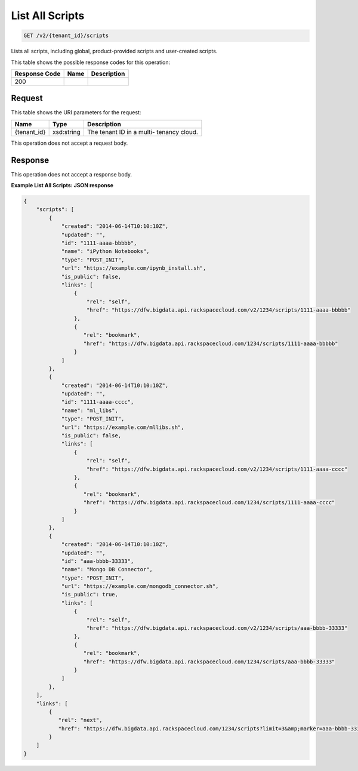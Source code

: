 
.. THIS OUTPUT IS GENERATED FROM THE WADL. DO NOT EDIT.

List All Scripts
^^^^^^^^^^^^^^^^^^^^^^^^^^^^^^^^^^^^^^^^^^^^^^^^^^^^^^^^^^^^^^^^^^^^^^^^^^^^^^^^

.. code::

    GET /v2/{tenant_id}/scripts

Lists all scripts, including global, product-provided scripts and user-created scripts.



This table shows the possible response codes for this operation:


+--------------------------+-------------------------+-------------------------+
|Response Code             |Name                     |Description              |
+==========================+=========================+=========================+
|200                       |                         |                         |
+--------------------------+-------------------------+-------------------------+


Request
""""""""""""""""

This table shows the URI parameters for the request:

+--------------------------+-------------------------+-------------------------+
|Name                      |Type                     |Description              |
+==========================+=========================+=========================+
|{tenant_id}               |xsd:string               |The tenant ID in a multi-|
|                          |                         |tenancy cloud.           |
+--------------------------+-------------------------+-------------------------+





This operation does not accept a request body.




Response
""""""""""""""""


This operation does not accept a response body.




**Example List All Scripts: JSON response**


.. code::

    {
        "scripts": [
            {
                "created": "2014-06-14T10:10:10Z",
                "updated": "",
                "id": "1111-aaaa-bbbbb",
                "name": "iPython Notebooks",
                "type": "POST_INIT",
                "url": "https://example.com/ipynb_install.sh",
                "is_public": false,
                "links": [
                    {
                        "rel": "self",
                        "href": "https://dfw.bigdata.api.rackspacecloud.com/v2/1234/scripts/1111-aaaa-bbbbb"
                    },
                    {
                       "rel": "bookmark",
                       "href": "https://dfw.bigdata.api.rackspacecloud.com/1234/scripts/1111-aaaa-bbbbb"
                    }
                ]
            },
            {
                "created": "2014-06-14T10:10:10Z",
                "updated": "",
                "id": "1111-aaaa-cccc",
                "name": "ml_libs",
                "type": "POST_INIT",
                "url": "https://example.com/mllibs.sh",
                "is_public": false,
                "links": [
                    {
                        "rel": "self",
                        "href": "https://dfw.bigdata.api.rackspacecloud.com/v2/1234/scripts/1111-aaaa-cccc"
                    },
                    {
                       "rel": "bookmark",
                       "href": "https://dfw.bigdata.api.rackspacecloud.com/1234/scripts/1111-aaaa-cccc"
                    }
                ]
            },
            {
                "created": "2014-06-14T10:10:10Z",
                "updated": "",
                "id": "aaa-bbbb-33333",
                "name": "Mongo DB Connector",
                "type": "POST_INIT",
                "url": "https://example.com/mongodb_connector.sh",
                "is_public": true,
                "links": [
                    {
                        "rel": "self",
                        "href": "https://dfw.bigdata.api.rackspacecloud.com/v2/1234/scripts/aaa-bbbb-33333"
                    },
                    {
                       "rel": "bookmark",
                       "href": "https://dfw.bigdata.api.rackspacecloud.com/1234/scripts/aaa-bbbb-33333"
                    }
                ]
            },
        ],
        "links": [
            {
               "rel": "next",
               "href": "https://dfw.bigdata.api.rackspacecloud.com/1234/scripts?limit=3&amp;marker=aaa-bbbb-33333"
            }
        ]
    }

